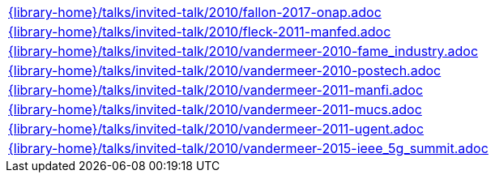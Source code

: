 //
// This file was generated by SKB-Dashboard, task 'lib-yaml2src'
// - on Tuesday November  6 at 20:44:44
// - skb-dashboard: https://www.github.com/vdmeer/skb-dashboard
//

[cols="a", grid=rows, frame=none, %autowidth.stretch]
|===
|include::{library-home}/talks/invited-talk/2010/fallon-2017-onap.adoc[]
|include::{library-home}/talks/invited-talk/2010/fleck-2011-manfed.adoc[]
|include::{library-home}/talks/invited-talk/2010/vandermeer-2010-fame_industry.adoc[]
|include::{library-home}/talks/invited-talk/2010/vandermeer-2010-postech.adoc[]
|include::{library-home}/talks/invited-talk/2010/vandermeer-2011-manfi.adoc[]
|include::{library-home}/talks/invited-talk/2010/vandermeer-2011-mucs.adoc[]
|include::{library-home}/talks/invited-talk/2010/vandermeer-2011-ugent.adoc[]
|include::{library-home}/talks/invited-talk/2010/vandermeer-2015-ieee_5g_summit.adoc[]
|===


